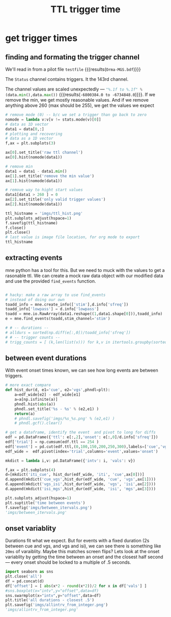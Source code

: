 #+TITLE: TTL trigger time
* COMMENT doc setup
# Local Variables:
# org-babel-python-command: "python3"
#+BEGIN_SRC elisp
(setq org-babel-python-command "python3")
#+END_SRC


* get trigger times
** finding and formating the trigger channel
   #+BEGIN_SRC python :session :exports none :results none
 import mne
 # -- plotting --
 # ipython
 # %matplotlib inline
 # python
 import matplotlib
 matplotlib.use('Agg')
 import matplotlib.pyplot as plt

 import numpy as np
 import pandas as pd
 from scipy import stats

 # directory we'll write too
 if not os.path.exists('imgs'):
     os.makedirs('imgs')
#+END_SRC
#+BEGIN_SRC python :session :exports none :results none
 testfile = 'Orma-MGS.bdf'
 testfile = '/Volumes/Phillips/Raw/EEG/BrainMechR01/Pilot/Kevin/Kevin-saccadetasks.bdf'
 #+END_SRC
 We'll read in from a pilot file src_python[:session]{testfile} {{{results(=Orma-MGS.bdf=)}}}

 The ~Status~ channel contains triggers. It the 143rd channel.
   #+BEGIN_SRC python :session :exports none :results none
 # reading in allthe data tkes some time
 d = mne.io.read_raw_edf(testfile)
 #d.ch_names:  Status == 143
 ttlidx = np.where(np.array(d.ch_names) == 'Status')

 # get "Status" channel
 # initial values
 #remove min to get actual values sent
 #start, stop = d.time_as_index([100,200])
 data, times = d[ttlidx,:]
   #+END_SRC


 The channel values are scaled unexpectedly --- 
 src_python[:session]{"%.1f to %.1f" % (data.min(),data.max())} {{{results(=-6800384.0 to -6734848.0=)}}}. 
 If we remove the min, we get mostly reasonable values. And if we remove anything above 260 (max should be 255),
 we get the values we expect

   #+BEGIN_SRC python :session :results file
     # remove mode (0) -- b/c we set a trigger than go back to zero
     nomode = lambda v:v[v != stats.mode(v)[0]]
     # data as 1D vector
     data1 = data[0,:]
     # plotting and recovering 
     # data as a 1D vector
     f,ax = plt.subplots(3)

     ax[0].set_title('raw ttl channel')
     ax[0].hist(nomode(data1))

     # remove min
     data1 = data1 - data1.min()
     ax[1].set_title('remove the min value')
     ax[1].hist(nomode(data1))

     # remove way to hight start values 
     data1[data1 > 260 ] = 0
     ax[2].set_title('only valid trigger values')
     ax[2].hist(nomode(data1))

     ttl_histname = 'imgs/ttl_hist.png'
     plt.subplots_adjust(hspace=1)
     f.savefig(ttl_histname)
     f.close()
     plt.close()
     # last value is image file location, for org mode to export
     ttl_histname

   #+END_SRC

   #+RESULTS:
   [[file:imgs/ttl_hist.png]]

** extracting events
mne python has a tool for this. But we need to muck with the values to get a rasonable ttl. 
We can create a mock raw data object with our modified data and use the provided ~find_events~ function.
  #+BEGIN_SRC python :session :results none
  
  # hacky: make a raw array to use find_events
  # instead of doing our own 
  toadd_info = mne.create_info(['stim'],d.info['sfreq'])
  toadd_info['lowpass'] = d.info['lowpass']
  toadd = mne.io.RawArray(data1.reshape((1,data1.shape[0])),toadd_info)
  e = mne.find_events(toadd,stim_channel='stim')

  # # -- durations --
  # alldurs = sorted(np.diff(e[:,0])/toadd_info['sfreq'])
  # # -- trigger counts --
  # trigg_counts = [ (k,len(list(v))) for k,v in itertools.groupby(sorted(e[:,2])) ]
 #+END_SRC
**  between event durations
With event onset times known, we can see how long events are between triggers.
 #+BEGIN_SRC python :session :results file
 # more exact compare 
 def hist_dur(d, e1='cue', e2='vgs',phndl=plt):
     a=edf_wide[e2] - edf_wide[e1]
     a=a[np.isfinite(a)] 
     phndl.hist(abs(a))
     phndl.set_title('%s - %s' % (e2,e1) )
     return(a)
     # phndl.savefig('imgs/%s_%s.png' % (e2,e1) )
     # phndl.gcf().clear()

 # get a dataframe, identify the event  and pivot to long for diffs 
 edf = pd.DataFrame({'ttl': e[:,2],'onset': e[:,0]/d.info['sfreq']})
 edf['trial'] = np.cumsum(edf.ttl == 254 )
 edf['event'] = pd.cut(edf.ttl,(0,100,150,200,250,300),labels=['cue','vgs','isi','mgs','iti'])
 edf_wide =  edf.pivot(index='trial',columns='event',values='onset')
 
 mkdict = lambda i,v: pd.DataFrame({'intv': i, 'vals': v})

 f,ax = plt.subplots(4)
 d=[mkdict('iti_cue', hist_dur(edf_wide, 'iti', 'cue',ax[0]))]
 d.append(mkdict('cue_vgs',hist_dur(edf_wide, 'cue', 'vgs',ax[1])))
 d.append(mkdict('vgs_isi',hist_dur(edf_wide, 'vgs', 'isi',ax[2])))
 d.append(mkdict('isi_mgs',hist_dur(edf_wide, 'isi', 'mgs',ax[3])))
 
 plt.subplots_adjust(hspace=1)
 plt.suptitle('time between events')
 f.savefig('imgs/between_itervals.png')
 'imgs/between_itervals.png'
   #+END_SRC

   #+RESULTS:
   [[file:imgs/between_itervals.png]]
** onset variablity
Durations fit what we expect. But for events with a fixed duration (2s between cue and vgs, and vgs and isi),
we can see there is something like =20ms= of varaiblity. Maybe this matches screen flips?
Lets look at the onset variablity by getting the time between an onset and the closest half second ---
every onset should be locked to a multiple of .5 seconds.
#+BEGIN_SRC python :session :results file
import seaborn as sns
plt.close('all')
df = pd.concat(d)
df['offset'] = [ abs(x*2 - round(x*2))/2 for x in df['vals'] ]
#sns.boxplot(x="intv",y="offset",data=df)
sns.swarmplot(x="intv",y="offset",data=df)
plt.title('all durations - closest .5')
plt.savefig('imgs/allintrv_from_integer.png')
'imgs/allintrv_from_integer.png'
#+END_SRC

#+RESULTS:
[[file:imgs/allintrv_from_integer.png]]

